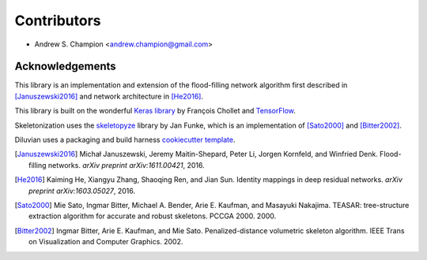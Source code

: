 ============
Contributors
============

* Andrew S. Champion <andrew.champion@gmail.com>


Acknowledgements
----------------

This library is an implementation and extension of the flood-filling network
algorithm first described in [Januszewski2016]_ and network architecture in
[He2016]_.

This library is built on the wonderful
`Keras library <https://github.com/fchollet/keras>`_ by François Chollet and
`TensorFlow <https://github.com/tensorflow/tensorflow>`_.

Skeletonization uses the `skeletopyze <https://github.com/funkey/skeletopyze>`_
library by Jan Funke, which is an implementation of [Sato2000]_ and
[Bitter2002]_.

Diluvian uses a packaging and build harness
`cookiecutter template <https://github.com/audreyr/cookiecutter-pypackage>`_.

.. [Januszewski2016]
   Michał Januszewski, Jeremy Maitin-Shepard, Peter Li, Jorgen Kornfeld,
   and Winfried Denk.
   Flood-filling networks. *arXiv preprint*
   *arXiv:1611.00421*, 2016.

.. [He2016]
   Kaiming He, Xiangyu Zhang, Shaoqing Ren, and Jian Sun.
   Identity mappings in deep residual networks. *arXiv preprint*
   *arXiv:1603.05027*, 2016.

.. [Sato2000]
   Mie Sato, Ingmar Bitter, Michael A. Bender, Arie E. Kaufman,
   and Masayuki Nakajima.
   TEASAR: tree-structure extraction algorithm for accurate and robust
   skeletons.
   PCCGA 2000. 2000.

.. [Bitter2002]
   Ingmar Bitter, Arie E. Kaufman, and Mie Sato.
   Penalized-distance volumetric skeleton algorithm.
   IEEE Trans on Visualization and Computer Graphics. 2002.

